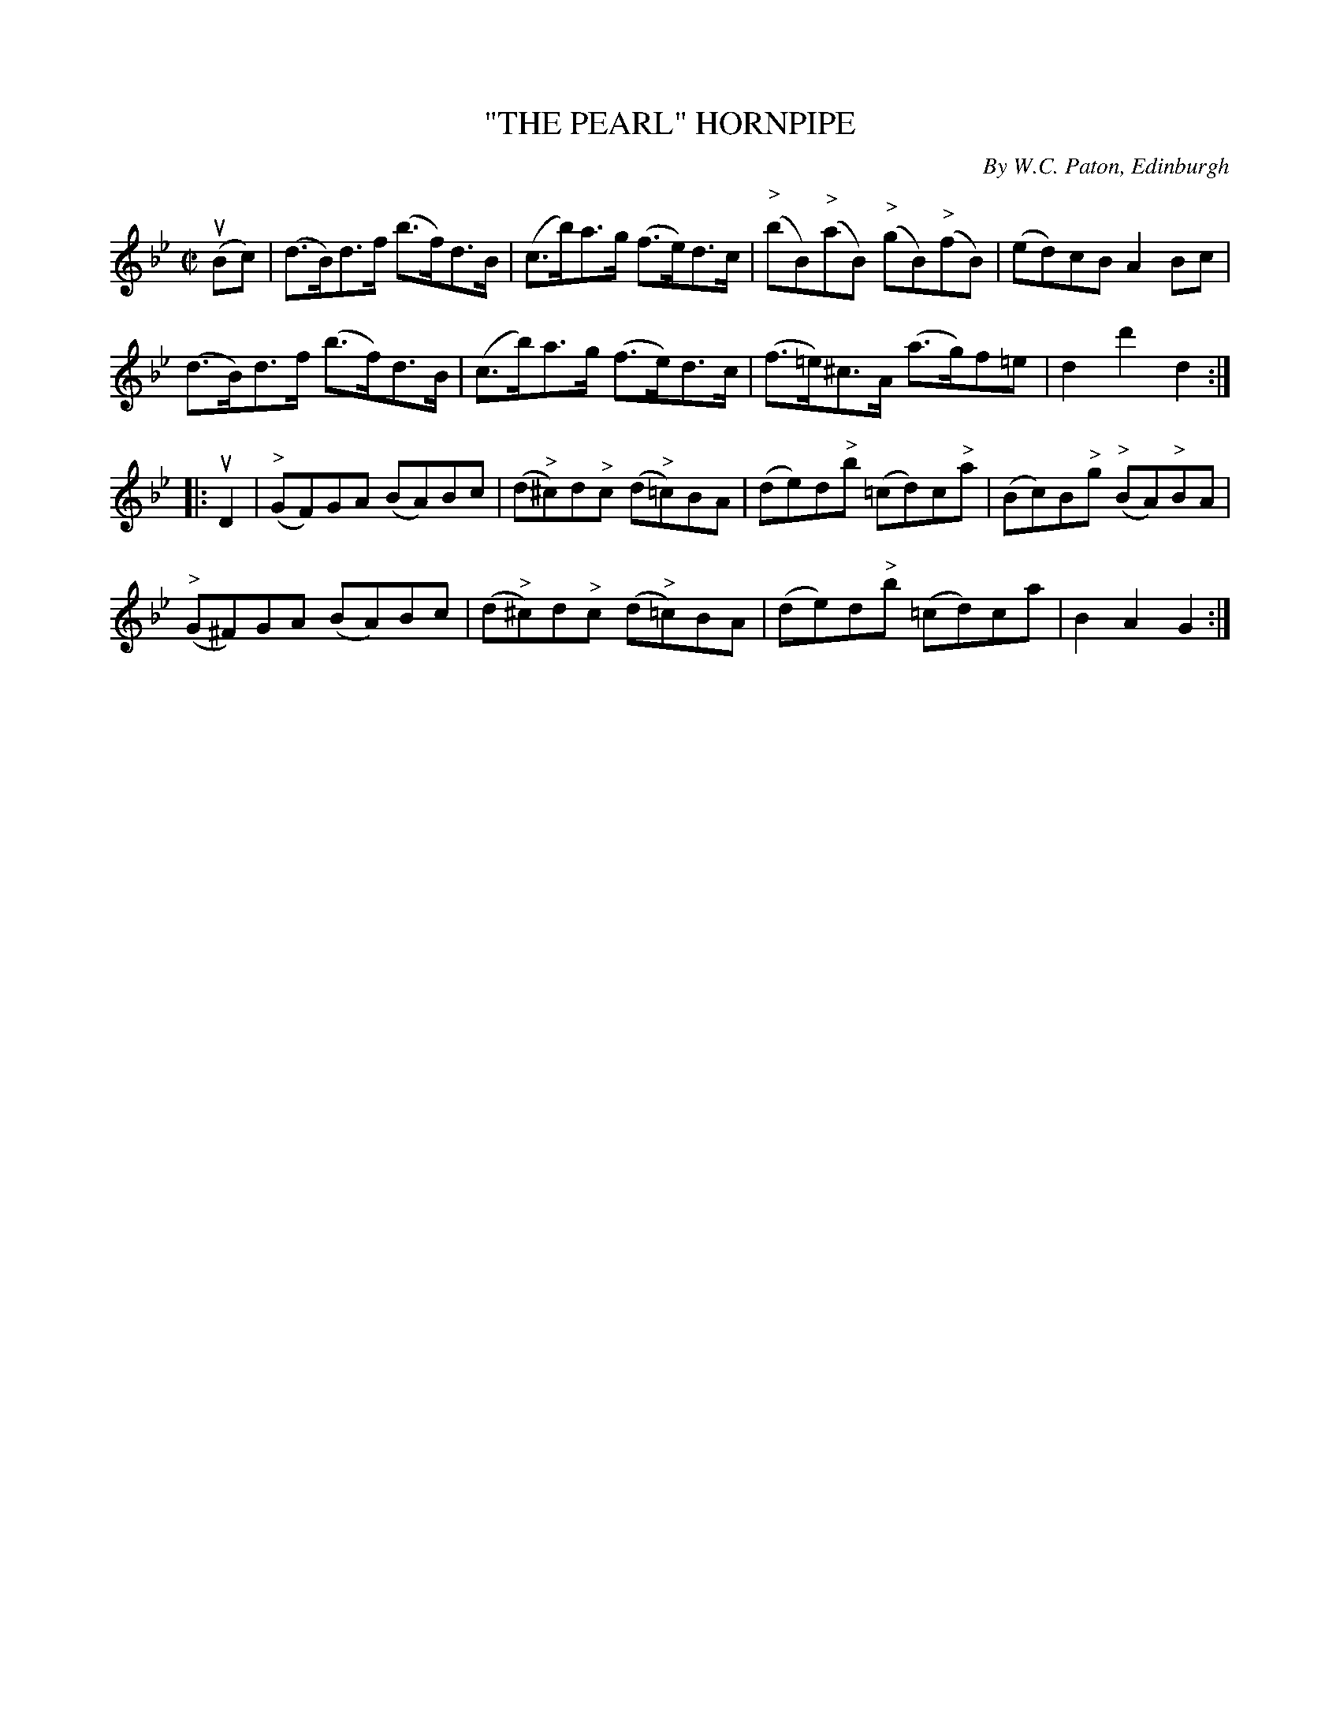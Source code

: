 X: 32202
T: "THE PEARL" HORNPIPE
C: By W.C. Paton, Edinburgh
R: hornpipe
B: K\"ohler's Violin Repository, v.3, 1885 p.220 #2
F: http://www.archive.org/details/klersviolinrepos03rugg
Z: 2012 John Chambers <jc:trillian.mit.edu>
M: C|
L: 1/8
K: Bb
(uBc) |\
(d>B)d>f (b>f)d>B | (c>b)a>g (f>e)d>c | ("^>"bB)("^>"aB) ("^>"gB)("^>"fB) | (ed)cB A2Bc |
(d>B)d>f (b>f)d>B | (c>b)a>g (f>e)d>c | (f>=e)^c>A (a>g)f=e | d2d'2 d2 :|
|: uD2 |\
("^>"GF)GA (BA)Bc | (d"^>"^c)d"^>"c (d"^>"=c)BA | (de)d"^>"b (=cd)c"^>"a | (Bc)B"^>"g ("^>"BA)"^>"BA |
("^>"G^F)GA (BA)Bc | (d"^>"^c)d"^>"c (d"^>"=c)BA | (de)d"^>"b (=cd)ca | B2A2 G2 :|
